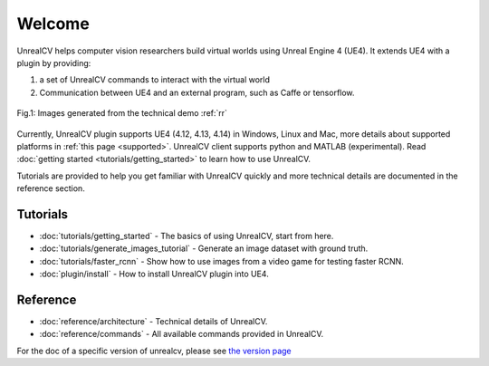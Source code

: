 =======
Welcome
=======

UnrealCV helps computer vision researchers build virtual worlds using Unreal Engine 4 (UE4). It extends UE4 with a plugin by providing:

1. a set of UnrealCV commands to interact with the virtual world
2. Communication between UE4 and an external program, such as Caffe or tensorflow.

.. figure:: images/homepage_teaser.png
    :align: center

    Fig.1: Images generated from the technical demo :ref:`rr`

Currently, UnrealCV plugin supports UE4 (4.12, 4.13, 4.14) in Windows, Linux and Mac, more details about supported platforms in :ref:`this page <supported>`. UnrealCV client supports python and MATLAB (experimental). Read :doc:`getting started <tutorials/getting_started>` to learn how to use UnrealCV.

Tutorials are provided to help you get familiar with UnrealCV quickly and more technical details are documented in the reference section.

Tutorials
=========

- :doc:`tutorials/getting_started` - The basics of using UnrealCV, start from here.
- :doc:`tutorials/generate_images_tutorial` - Generate an image dataset with ground truth.
- :doc:`tutorials/faster_rcnn` - Show how to use images from a video game for testing faster RCNN.
- :doc:`plugin/install` - How to install UnrealCV plugin into UE4.

Reference
=========
- :doc:`reference/architecture` - Technical details of UnrealCV.
- :doc:`reference/commands` - All available commands provided in UnrealCV.

For the doc of a specific version of unrealcv, please see `the version page`_

.. _the version page: https://readthedocs.org/projects/unrealcv/versions/
.. _readthedocs: http://docs.unrealcv.org

